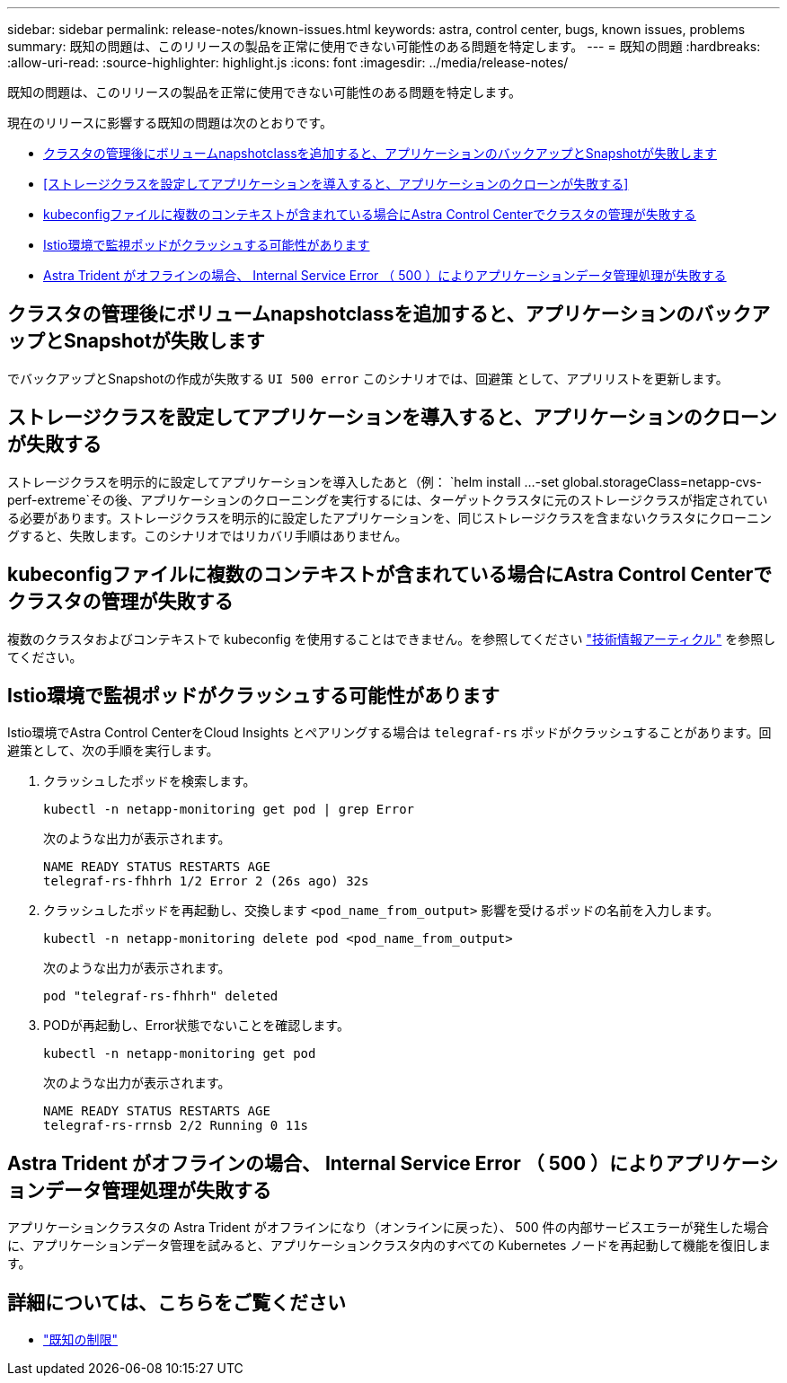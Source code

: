 ---
sidebar: sidebar 
permalink: release-notes/known-issues.html 
keywords: astra, control center, bugs, known issues, problems 
summary: 既知の問題は、このリリースの製品を正常に使用できない可能性のある問題を特定します。 
---
= 既知の問題
:hardbreaks:
:allow-uri-read: 
:source-highlighter: highlight.js
:icons: font
:imagesdir: ../media/release-notes/


[role="lead"]
既知の問題は、このリリースの製品を正常に使用できない可能性のある問題を特定します。

現在のリリースに影響する既知の問題は次のとおりです。

* <<クラスタの管理後にボリュームnapshotclassを追加すると、アプリケーションのバックアップとSnapshotが失敗します>>
* <<ストレージクラスを設定してアプリケーションを導入すると、アプリケーションのクローンが失敗する>>
* <<kubeconfigファイルに複数のコンテキストが含まれている場合にAstra Control Centerでクラスタの管理が失敗する>>
* <<Istio環境で監視ポッドがクラッシュする可能性があります>>
* <<Astra Trident がオフラインの場合、 Internal Service Error （ 500 ）によりアプリケーションデータ管理処理が失敗する>>




== クラスタの管理後にボリュームnapshotclassを追加すると、アプリケーションのバックアップとSnapshotが失敗します

でバックアップとSnapshotの作成が失敗する `UI 500 error` このシナリオでは、回避策 として、アプリリストを更新します。



== ストレージクラスを設定してアプリケーションを導入すると、アプリケーションのクローンが失敗する

ストレージクラスを明示的に設定してアプリケーションを導入したあと（例： `helm install ...-set global.storageClass=netapp-cvs-perf-extreme`その後、アプリケーションのクローニングを実行するには、ターゲットクラスタに元のストレージクラスが指定されている必要があります。ストレージクラスを明示的に設定したアプリケーションを、同じストレージクラスを含まないクラスタにクローニングすると、失敗します。このシナリオではリカバリ手順はありません。



== kubeconfigファイルに複数のコンテキストが含まれている場合にAstra Control Centerでクラスタの管理が失敗する

複数のクラスタおよびコンテキストで kubeconfig を使用することはできません。を参照してください link:https://kb.netapp.com/Cloud/Astra/Control/Managing_cluster_with_Astra_Control_Center_may_fail_when_using_default_kubeconfig_file_contains_more_than_one_context["技術情報アーティクル"^] を参照してください。



== Istio環境で監視ポッドがクラッシュする可能性があります

Istio環境でAstra Control CenterをCloud Insights とペアリングする場合は `telegraf-rs` ポッドがクラッシュすることがあります。回避策として、次の手順を実行します。

. クラッシュしたポッドを検索します。
+
[listing]
----
kubectl -n netapp-monitoring get pod | grep Error
----
+
次のような出力が表示されます。

+
[listing]
----
NAME READY STATUS RESTARTS AGE
telegraf-rs-fhhrh 1/2 Error 2 (26s ago) 32s
----
. クラッシュしたポッドを再起動し、交換します `<pod_name_from_output>` 影響を受けるポッドの名前を入力します。
+
[listing]
----
kubectl -n netapp-monitoring delete pod <pod_name_from_output>
----
+
次のような出力が表示されます。

+
[listing]
----
pod "telegraf-rs-fhhrh" deleted
----
. PODが再起動し、Error状態でないことを確認します。
+
[listing]
----
kubectl -n netapp-monitoring get pod
----
+
次のような出力が表示されます。

+
[listing]
----
NAME READY STATUS RESTARTS AGE
telegraf-rs-rrnsb 2/2 Running 0 11s
----




== Astra Trident がオフラインの場合、 Internal Service Error （ 500 ）によりアプリケーションデータ管理処理が失敗する

アプリケーションクラスタの Astra Trident がオフラインになり（オンラインに戻った）、 500 件の内部サービスエラーが発生した場合に、アプリケーションデータ管理を試みると、アプリケーションクラスタ内のすべての Kubernetes ノードを再起動して機能を復旧します。



== 詳細については、こちらをご覧ください

* link:../release-notes/known-limitations.html["既知の制限"]

